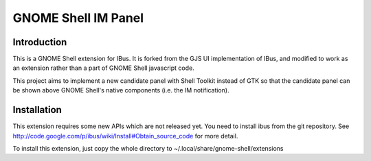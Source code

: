 ======================
 GNOME Shell IM Panel
======================

Introduction
============

This is a GNOME Shell extension for IBus. It is forked from the GJS UI implementation of IBus, and modified to work as an extension rather than a part of GNOME Shell javascript code.

This project aims to implement a new candidate panel with Shell Toolkit instead of GTK so that the candidate panel can be shown above GNOME Shell's native components (i.e. the IM notification).

Installation
============
This extension requires some new APIs which are not released yet. You need to install ibus from the git repository. See http://code.google.com/p/ibus/wiki/Install#Obtain_source_code for more detail.

To install this extension, just copy the whole directory to ~/.local/share/gnome-shell/extensions


